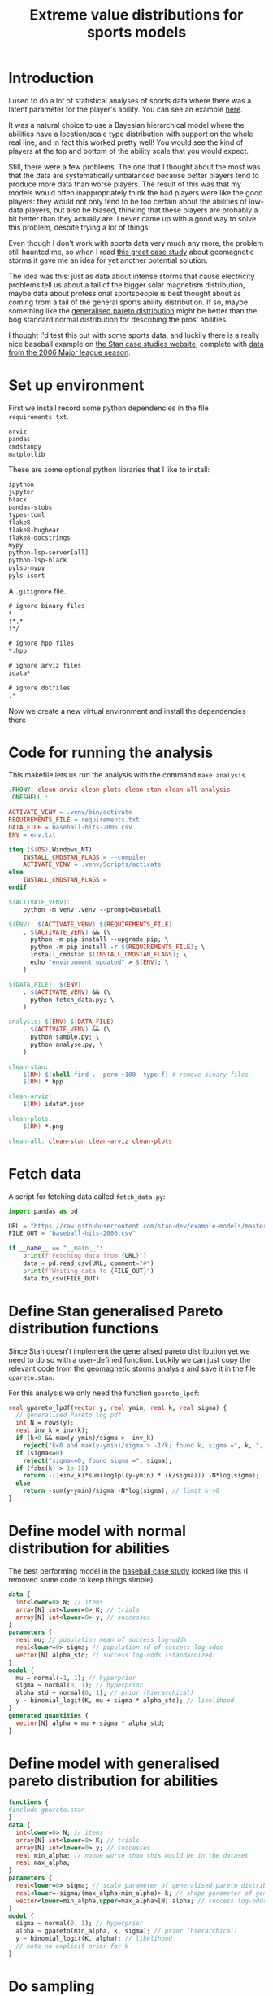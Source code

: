 #+TITLE: Extreme value distributions for sports models
#+STARTUP: overview
#+PROPERTY: header-args:jupyter-python :session jupyter :results raw drawer :async yes
#+EXPORT_FILE_NAME: readme.org

* elisp                                                            :noexport:
#+BEGIN_SRC elisp :eval never
(defun tg/org-babel-edit:python ()
  "Edit python src block with lsp support by tangling the block and
   then setting the org-edit-special buffer-file-name to the
   absolute path. Finally load eglot."
  (interactive)

  ;; org-babel-get-src-block-info returns lang, code_src, and header
  ;; params; Use nth 2 to get the params and then retrieve the :tangle
  ;; to get the filename
  (setq tg/tangled-file-name (expand-file-name (assoc-default :tangle (nth 2 (org-babel-get-src-block-info)))))

  ;; tangle the src block at point 
  (org-babel-tangle '(4))
  (org-edit-special)

  ;; Now we should be in the special edit buffer with python-mode. Set
  ;; the buffer-file-name to the tangled file so that pylsp and
  ;; plugins can see an actual file.
  (setq-local buffer-file-name tg/tangled-file-name)
  (eglot-ensure))

(with-eval-after-load "org"
  (define-key org-mode-map (kbd "C-c '") #'tg/org-babel-edit:python))

(pyvenv-activate ".venv")
(load "ob-jupyter")
#+END_SRC

#+RESULTS:
: t

* Introduction
I used to do a lot of statistical analyses of sports data where there was a
latent parameter for the player's ability. You can see an example [[https://github.com/teddygroves/cricket][here]].

It was a natural choice to use a Bayesian hierarchical model where the abilities
have a location/scale type distribution with support on the whole real line, and
in fact this worked pretty well! You would see the kind of players at the top
and bottom of the ability scale that you would expect.

Still, there were a few problems. The one that I thought about the most was that
the data are systematically unbalanced because better players tend to produce
more data than worse players. The result of this was that my models would often
inappropriately think the bad players were like the good players: they would not
only tend to be too certain about the abilities of low-data players, but also be
biased, thinking that these players are probably a bit better than they actually
are. I never came up with a good way to solve this problem, despite trying a lot
of things!

Even though I don't work with sports data very much any more, the problem still
haunted me, so when I read [[https://mc-stan.org/users/documentation/case-studies/gpareto_functions.html#conclusion-on-the-data-analysis][this great case study]] about geomagnetic storms it
gave me an idea for yet another potential solution.

The idea was this: just as data about intense storms that cause electricity
problems tell us about a tail of the bigger solar magnetism distribution, maybe
data about professional sportspeople is best thought about as coming from a tail
of the general sports ability distribution. If so, maybe something like the
[[https://en.wikipedia.org/wiki/Generalized_Pareto_distribution][generalised pareto distribution]] might be better than the bog standard normal
distribution for describing the pros' abilities.

I thought I'd test this out with some sports data, and luckily there is a really
nice baseball example on [[https://mc-stan.org/users/documentation/case-studies/pool-binary-trials.html][the Stan case studies website]], complete with [[https://github.com/stan-dev/example-models/blob/master/knitr/pool-binary-trials/baseball-hits-2006.csv][data from
the 2006 Major league season]].

* Set up environment

First we install record some python dependencies in the file ~requirements.txt~.

#+begin_src txt :tangle requirements.txt :eval never
arviz
pandas
cmdstanpy
matplotlib
#+end_src

These are some optional python libraries that I like to install:

#+begin_src txt :tangle requirements-tooling.txt :eval never
ipython
jupyter
black
pandas-stubs
types-toml
flake8
flake8-bugbear
flake8-docstrings
mypy
python-lsp-server[all]
python-lsp-black
pylsp-mypy
pyls-isort
#+end_src

A ~.gitignore~ file.

#+begin_src txt :tangle .gitignore :eval never
# ignore binary files
*
!*.*
!*/

# ignore hpp files
*.hpp

# ignore arviz files
idata*

# ignore dotfiles
.*
#+end_src

Now we create a new virtual environment and install the dependencies there

* Code for running the analysis

This makefile lets us run the analysis with the command ~make analysis~. 

#+begin_src makefile :eval never :tangle Makefile
.PHONY: clean-arviz clean-plots clean-stan clean-all analysis
.ONESHELL :

ACTIVATE_VENV = .venv/bin/activate
REQUIREMENTS_FILE = requirements.txt
DATA_FILE = baseball-hits-2006.csv
ENV = env.txt

ifeq ($(OS),Windows_NT)
	INSTALL_CMDSTAN_FLAGS = --compiler
	ACTIVATE_VENV = .venv/Scripts/activate
else
	INSTALL_CMDSTAN_FLAGS =
endif

$(ACTIVATE_VENV):
	python -m venv .venv --prompt=baseball

$(ENV): $(ACTIVATE_VENV) $(REQUIREMENTS_FILE)
	. $(ACTIVATE_VENV) && (\
	  python -m pip install --upgrade pip; \
	  python -m pip install -r $(REQUIREMENTS_FILE); \
	  install_cmdstan $(INSTALL_CMDSTAN_FLAGS); \
	  echo "environment updated" > $(ENV); \
	)

$(DATA_FILE): $(ENV)
	. $(ACTIVATE_VENV) && (\
	  python fetch_data.py; \
	)

analysis: $(ENV) $(DATA_FILE)
	. $(ACTIVATE_VENV) && (\
	  python sample.py; \
	  python analyse.py; \
	)

clean-stan:
	$(RM) $(shell find . -perm +100 -type f) # remove binary files
	$(RM) *.hpp

clean-arviz:
	$(RM) idata*.json

clean-plots:
	$(RM) *.png

clean-all: clean-stan clean-arviz clean-plots
#+end_src

* Fetch data
A script for fetching data called ~fetch_data.py~:

#+begin_src jupyter-python :tangle fetch_data.py :eval never
import pandas as pd

URL = "https://raw.githubusercontent.com/stan-dev/example-models/master/knitr/pool-binary-trials/baseball-hits-2006.csv"
FILE_OUT = "baseball-hits-2006.csv"

if __name__ == "__main__":
    print(f"Fetching data from {URL}")
    data = pd.read_csv(URL, comment="#")
    print(f"Writing data to {FILE_OUT}")
    data.to_csv(FILE_OUT)
    
#+end_src

* Define Stan generalised Pareto distribution functions

Since Stan doesn't implement the generalised pareto distribution yet we need to
do so with a user-defined function. Luckily we can just copy the relevant code
from the [[https://mc-stan.org/users/documentation/case-studies/gpareto_functions.html#conclusion-on-the-data-analysis][geomagnetic storms analysis]] and save it in the file ~gpareto.stan~.

For this analysis we only need the function ~gpareto_lpdf~:

#+begin_src stan :tangle gpareto.stan
real gpareto_lpdf(vector y, real ymin, real k, real sigma) {
  // generalised Pareto log pdf 
  int N = rows(y);
  real inv_k = inv(k);
  if (k<0 && max(y-ymin)/sigma > -inv_k)
    reject("k<0 and max(y-ymin)/sigma > -1/k; found k, sigma =", k, ", ", sigma);
  if (sigma<=0)
    reject("sigma<=0; found sigma =", sigma);
  if (fabs(k) > 1e-15)
    return -(1+inv_k)*sum(log1p((y-ymin) * (k/sigma))) -N*log(sigma);
  else
    return -sum(y-ymin)/sigma -N*log(sigma); // limit k->0
}
#+end_src

* Define model with normal distribution for abilities

The best performing model in the [[https://mc-stan.org/users/documentation/case-studies/pool-binary-trials.html][baseball case study]] looked like this (I removed
some code to keep things simple).

#+begin_src stan :tangle model-normal.stan
data {
  int<lower=0> N; // items
  array[N] int<lower=0> K; // trials
  array[N] int<lower=0> y; // successes  
}
parameters {
  real mu; // population mean of success log-odds
  real<lower=0> sigma; // population sd of success log-odds
  vector[N] alpha_std; // success log-odds (standardized)
}
model {
  mu ~ normal(-1, 1); // hyperprior
  sigma ~ normal(0, 1); // hyperprior
  alpha_std ~ normal(0, 1); // prior (hierarchical)
  y ~ binomial_logit(K, mu + sigma * alpha_std); // likelihood
}
generated quantities {
  vector[N] alpha = mu + sigma * alpha_std;
}
#+end_src

* Define model with generalised pareto distribution for abilities

#+begin_src stan :tangle model-gpareto.stan
functions {
#include gpareto.stan
}
data {
  int<lower=0> N; // items
  array[N] int<lower=0> K; // trials
  array[N] int<lower=0> y; // successes
  real min_alpha; // noone worse than this would be in the dataset
  real max_alpha;
}
parameters {
  real<lower=0> sigma; // scale parameter of generalised pareto distribution
  real<lower=-sigma/(max_alpha-min_alpha)> k; // shape parameter of generalised pareto distribution
  vector<lower=min_alpha,upper=max_alpha>[N] alpha; // success log-odds
}
model {
  sigma ~ normal(0, 1); // hyperprior
  alpha ~ gpareto(min_alpha, k, sigma); // prior (hierarchical)
  y ~ binomial_logit(K, alpha); // likelihood
  // note no explicit prior for k
}
#+end_src

* Do sampling

This code can go in a python script called ~sample.py~, and will run sampling
for both models against the 2006 data, put the results in arviz objects and
save them as ~json~ files.

Note that this script hard-codes some minimum and maximum true batting averages
that are required by the generalised pareto model. I think 0.5% and 99% are
pretty reasonable choices: from my limited understanding of baseball 99% is
basically impossible, and even the worst pro could probably get on base more
often than one time out of 200. A normal person, on the other hand, would just
about never reach even this low threshold.

#+begin_src jupyter-python :tangle sample.py :eval never
import arviz as az
import cmdstanpy
import pandas as pd
from scipy.special import logit

STAN_FILE_NORMAL = "model-normal.stan"
STAN_FILE_GPARETO = "model-gpareto.stan"
DATA_FILE = "baseball-hits-2006.csv"
SAMPLE_KWARGS = {
    "chains": 4,
    "iter_warmup": 1000,
    "iter_sampling": 1000,
}
SAMPLE_KWARGS_GPARETO = {
    "max_treedepth": 12,
    "adapt_delta": 0.99,
}
MIN_ALPHA = logit(0.005) # you probably need a true average >0.5% to get in the dataset
MAX_ALPHA = logit(0.99)  # noone has a true average of 99%


def main():
    model_normal = cmdstanpy.CmdStanModel(stan_file=STAN_FILE_NORMAL)
    model_gpareto = cmdstanpy.CmdStanModel(stan_file=STAN_FILE_GPARETO)
    data_df = pd.read_csv(DATA_FILE)
    data_dict = {
        "N": data_df.shape[0],
        "y": data_df["y"].tolist(),
        "K": data_df["K"].tolist(),
        "min_alpha": MIN_ALPHA,
        "max_alpha": MAX_ALPHA,
    }
    for model, name in zip([model_normal, model_gpareto], ["normal", "gpareto"]):
        sample_kwargs = (
            SAMPLE_KWARGS
            if name != "gpareto"
            else {**SAMPLE_KWARGS, **SAMPLE_KWARGS_GPARETO}
        )
        print(f"Fitting model {name}")
        mcmc = model.sample(data=data_dict, **sample_kwargs)
        idata = az.from_cmdstanpy(mcmc)
        idata_file = f"idata-{name}.json"
        print(f"Saving idata to {idata_file}")
        idata.to_json(idata_file)


if __name__ == "__main__":
    main()
#+end_src

* Diagnostics

The following code summarises the non-player-specific parameters from both model runs.

#+begin_src jupyter-python :exports both :display text
import arviz as az

diag_gpareto, diag_normal = (
    az.summary(az.from_json(f"idata-{name}.json").sample_stats, var_names=["lp", "diverging"]) for name in ["gpareto", "normal"]
)
summary_gpareto, summary_normal = (
    az.summary(az.from_json(f"idata-{name}.json"), var_names="~alpha", filter_vars="like")
    for name in ["gpareto", "normal"]
)
display(pd.concat([diag_gpareto, summary_gpareto]))
display(pd.concat([diag_normal, summary_normal]))
#+end_src

#+RESULTS:
:results:
: /Users/tedgro/Code/baseball/.venv/lib/python3.10/site-packages/arviz/stats/diagnostics.py:586: RuntimeWarning: invalid value encountered in double_scalars
:   (between_chain_variance / within_chain_variance + num_samples - 1) / (num_samples)
: /Users/tedgro/Code/baseball/.venv/lib/python3.10/site-packages/arviz/stats/diagnostics.py:586: RuntimeWarning: invalid value encountered in double_scalars
:   (between_chain_variance / within_chain_variance + num_samples - 1) / (num_samples)
#+begin_example
                mean      sd     hdi_3%    hdi_97%  mcse_mean  mcse_sd  \
lp        -45785.478  13.237 -45811.700 -45762.800      0.362    0.256   
diverging      0.000   0.000      0.000      0.000      0.000    0.000   
sigma          4.956   0.259      4.462      5.433      0.003    0.002   
k             -0.497   0.027     -0.546     -0.446      0.000    0.000   

           ess_bulk  ess_tail  r_hat  
lp           1345.0    2054.0    1.0  
diverging    4000.0    4000.0    NaN  
sigma       10207.0    3062.0    1.0  
k            9790.0    3031.0    1.0  
#+end_example
#+begin_example
                mean      sd     hdi_3%    hdi_97%  mcse_mean  mcse_sd  \
lp        -45543.075  17.180 -45575.300 -45512.300      0.564    0.399   
diverging      0.000   0.000      0.000      0.000      0.000    0.000   
mu            -0.992   0.012     -1.016     -0.971      0.000    0.000   
sigma          0.110   0.013      0.087      0.137      0.000    0.000   

           ess_bulk  ess_tail  r_hat  
lp            921.0    1911.0    1.0  
diverging    4000.0    4000.0    NaN  
mu           2795.0    2837.0    1.0  
sigma        1548.0    2450.0    1.0  
#+end_example
:end:

* Analyse

From the results of running this script we can see that both models survive
cmdstanpy's built in diagnostic checks: now it's time to analyse the results.

The next script, ~analyse.py~, loads the results of the sampling using arviz and
creates a plot of each model's alpha parameters, transformed onto the more
meaningful probability scale where they represent what each model thinks about
each player's true batting average.

#+begin_src jupyter-python :tangle analyse.py :eval never-exports
import arviz as az
import pandas as pd
from matplotlib import pyplot as plt
from scipy.special import expit

DATA_FILE = "baseball-hits-2006.csv"
ALPHA_PLOT_FILE = "alpha-plot.png"


def draw_alpha_plot():
    idata_gpareto = az.from_json("idata-gpareto.json")
    idata_normal = az.from_json("idata-normal.json")
    data = pd.read_csv(DATA_FILE).copy()
    alpha_qs_gpareto, alpha_qs_normal = (
        idata.posterior["alpha"]
        .quantile([0.05, 0.95], dim=("chain", "draw"))
        .to_series()
        .pipe(expit)
        .unstack("quantile")
        .add_prefix(name + "_")
        for idata, name in zip([idata_gpareto, idata_normal], ["gpareto", "normal"])
    )
    data = data.join(alpha_qs_gpareto).join(alpha_qs_normal)
    f, ax = plt.subplots(figsize=[12, 5])
    ax.scatter(data["K"], data["y"] / data["K"], label="Obs", color="black")
    for model, color in [("gpareto", "tab:blue"), ("normal", "tab:orange")]:
        ax.vlines(
            data["K"],
            data[f"{model}_0.05"],
            data[f"{model}_0.95"],
            label=model.capitalize() + " model 5%-95% posterior interval",
            color=color,
            zorder=0,
        )
    ax.set(
        title="Observed vs modelled batting averages",
        ylabel="Hit probability",
        xlabel="Number of at-bats",
    )
    ax.legend(frameon=False)
    return f, ax


if __name__ == "__main__":
    f, ax = draw_alpha_plot()
    f.savefig(ALPHA_PLOT_FILE, bbox_inches="tight")
#+end_src

[[./alpha-plot.png]]

From this plot we can see that the normal model is somewhat over-regularised: it
thinks all the batters have a true average of about 0.3, which is unlikely. It
also thinks the players with few at-bats tend to be a bit better than their
results would suggest: there are more black dots below the orange band than
above in the 0 to 100 region.

The generalised pareto model, on the other hand, has very big differences in how
certain it is about particular players. The key thing is that it is far more
uncertain about the players with fewer at-bats: this is the thing I had never
been able to achieve before with a hierarchical model and made me pretty happy
with this experiment.

The generalised Pareto model perhaps has a bit of the opposite problem to the
normal model, under-regularising to the point where it thinks that some players
might have unrealistically high true averages in the 0.7+ range. However in my
opinion it is still closer than the normal model to how you might intuitively
respond to the data. If desired, more regularisation could be achieved by just
adding a line like ~alpha ~ normal(inv_logit(0.2), some-appropriate-sd);~ to the
Stan program.

* Conclusion

As I mentioned, I was pretty happy with how the results of the new model look in
the graph above. It's also nice that the sigma and k parameters of the
generalised pareto distribution were fixed fairly narrowly. However it would be
nice to understand a bit better why the two models behave so differently. Here
are a few things that would be nice to look into:

- Compare against a simple non-hierarchical model (for example keep the normal
  model but hardcode the parameter ~sigma~ to some large value): do the results
  come out about the same as the generalised pareto model?
- Do some out of sample testing.
- Is the reason for the difference the fact that the generalised pareto
  distribution is non-symmetrical? If so, could we achieve the same results
  using a different non-symmetrical distribution?
- Answer some extreme-value type questions like "what is the probability of a
  batter having a true average greater than 0.6?"
